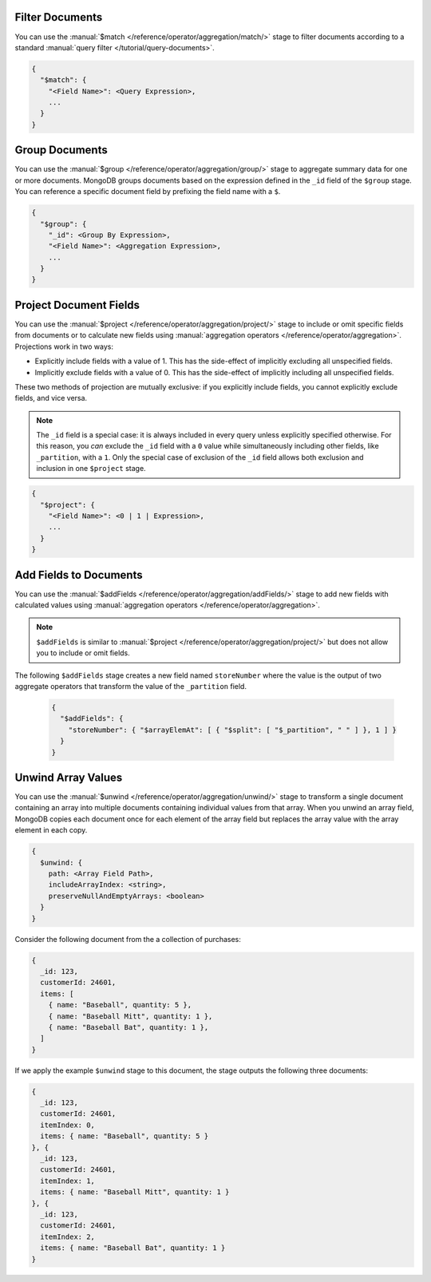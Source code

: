 Filter Documents
~~~~~~~~~~~~~~~~

You can use the :manual:`$match
</reference/operator/aggregation/match/>` stage to filter
documents according to a standard :manual:`query filter
</tutorial/query-documents>`.

.. code-block:: javascript

   {
     "$match": {
       "<Field Name>": <Query Expression>,
       ...
     }
   }

.. example::

   The following ``$match`` stage filters documents to include
   only those where the ``type`` field has a value equal to "perennial":

   .. code-block:: javascript

      {
        "$match": {
          "type": {
            "$eq": "perennial"
          },
        }
      }

Group Documents
~~~~~~~~~~~~~~~

You can use the :manual:`$group
</reference/operator/aggregation/group/>` stage to aggregate summary
data for one or more documents. MongoDB groups documents based
on the expression defined in the ``_id`` field of the ``$group`` stage.
You can reference a specific document field by prefixing the field name
with a ``$``.

.. code-block:: javascript

   {
     "$group": {
       "_id": <Group By Expression>,
       "<Field Name>": <Aggregation Expression>,
       ...
     }
   }

.. example::

   The following ``$group`` stage arranges documents by the value of their
   ``_partition`` field and calculates the number of plant documents
   that each unique ``_partition`` value appears in.


   .. code-block:: javascript

      {
        "$group": {
          "_id": "$_partition",
          "numItems": { "$sum": 1 }
        }
      }

Project Document Fields
~~~~~~~~~~~~~~~~~~~~~~~

You can use the :manual:`$project
</reference/operator/aggregation/project/>` stage to include or omit
specific fields from documents or to calculate new fields using
:manual:`aggregation operators </reference/operator/aggregation>`.
Projections work in two ways:

- Explicitly include fields with a value of 1. This has the side-effect
  of implicitly excluding all unspecified fields.

- Implicitly exclude fields with a value of 0. This has the side-effect
  of implicitly including all unspecified fields.

These two methods of projection are mutually exclusive: if you
explicitly include fields, you cannot explicitly exclude fields, and
vice versa.

.. note::

   The ``_id`` field is a special case: it is always included in every
   query unless explicitly specified otherwise. For this reason, you
   *can* exclude the ``_id`` field with a ``0`` value while simultaneously
   including other fields, like ``_partition``, with a ``1``. Only the
   special case of exclusion of the ``_id`` field allows both exclusion
   and inclusion in one ``$project`` stage.

.. code-block:: javascript

   {
     "$project": {
       "<Field Name>": <0 | 1 | Expression>,
       ...
     }
   }

.. example::

   The following ``$project`` stage omits the ``_id`` field, includes
   the ``name`` field, and creates a new field named ``storeNumber``.
   The ``storeNumber`` is generated using two aggregation operators:

   1. ``$split`` separates the ``_partition`` value into two string
      segments surrounding the space character. For example, the value
      "Store 42" split in this way returns an array with two elements:
      "Store" and "42".

   2. ``$arrayElemAt`` selects a specific element from an array based
      on the second argument. In this case, the value ``1`` selects the
      second element from the array generated by the ``$split`` operator
      since arrays index from ``0``. For example, the value ["Store", "42"]
      passed to this operation would return a value of "42".

   .. code-block:: javascript

      {
        "$project": {
          "_id": 0,
          "name": 1,
          "storeNumber": { "$arrayElemAt": [ { "$split": [ "$_partition", " " ] }, 1 ] }
        }
      }

Add Fields to Documents
~~~~~~~~~~~~~~~~~~~~~~~

You can use the :manual:`$addFields
</reference/operator/aggregation/addFields/>` stage to add new fields
with calculated values using :manual:`aggregation operators
</reference/operator/aggregation>`.

.. note::

   ``$addFields`` is similar to :manual:`$project
   </reference/operator/aggregation/project/>` but does not allow you to
   include or omit fields.

.. example::

The following ``$addFields`` stage creates a new field named
``storeNumber`` where the value is the output of two aggregate operators
that transform the value of the ``_partition`` field.

   .. code-block:: javascript

      {
        "$addFields": {
          "storeNumber": { "$arrayElemAt": [ { "$split": [ "$_partition", " " ] }, 1 ] }
        }
      }

Unwind Array Values
~~~~~~~~~~~~~~~~~~~

You can use the :manual:`$unwind
</reference/operator/aggregation/unwind/>` stage to transform a single
document containing an array into multiple documents containing individual
values from that array. When you unwind an array field,
MongoDB copies each document once for each element of the array field
but replaces the array value with the array element in each copy.

.. code-block:: javascript

   {
     $unwind: {
       path: <Array Field Path>,
       includeArrayIndex: <string>,
       preserveNullAndEmptyArrays: <boolean>
     }
   }

.. example::

   The following ``$unwind`` stage creates a new document for each
   element of the ``items`` array in each document. It also adds a field
   called ``itemIndex`` to each new document that specifies the
   element's position index in the original array:

   .. code-block:: javascript

      {
        "$unwind": {
          "path": "$items",
          "includeArrayIndex": "itemIndex"
         }
      }

Consider the following document from the a collection of purchases:

.. code-block:: javascript

      {
        _id: 123,
        customerId: 24601,
        items: [
          { name: "Baseball", quantity: 5 },
          { name: "Baseball Mitt", quantity: 1 },
          { name: "Baseball Bat", quantity: 1 },
        ]
      }

If we apply the example ``$unwind`` stage to this document, the stage
outputs the following three documents:

.. code-block:: javascript

      {
        _id: 123,
        customerId: 24601,
        itemIndex: 0,
        items: { name: "Baseball", quantity: 5 }
      }, {
        _id: 123,
        customerId: 24601,
        itemIndex: 1,
        items: { name: "Baseball Mitt", quantity: 1 }
      }, {
        _id: 123,
        customerId: 24601,
        itemIndex: 2,
        items: { name: "Baseball Bat", quantity: 1 }
      }
